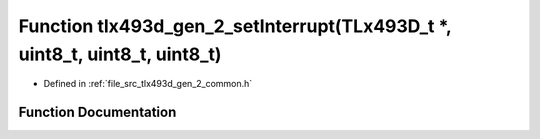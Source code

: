 .. _exhale_function_tlx493d__gen__2__common_8h_1aec86cb7d25b710769e7da4a370d94947:

Function tlx493d_gen_2_setInterrupt(TLx493D_t \*, uint8_t, uint8_t, uint8_t)
============================================================================

- Defined in :ref:`file_src_tlx493d_gen_2_common.h`


Function Documentation
----------------------


.. doxygenfunction:: tlx493d_gen_2_setInterrupt(TLx493D_t *, uint8_t, uint8_t, uint8_t)
   :project: XENSIV 3D Magnetic Sensors Arduino Library